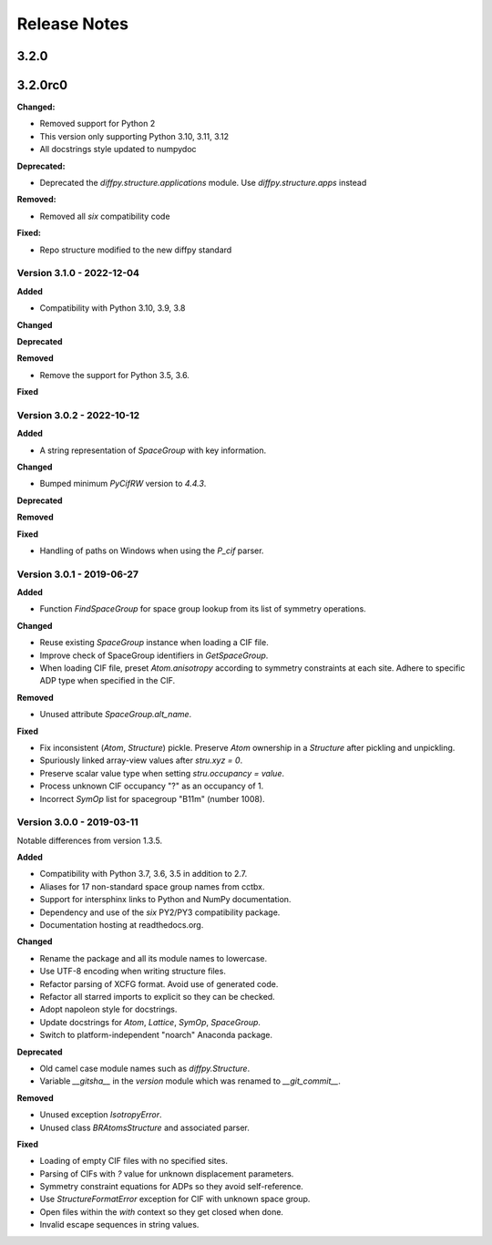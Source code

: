 =============
Release Notes
=============

.. current developments

3.2.0
=====



3.2.0rc0
========

**Changed:**

* Removed support for Python 2
* This version only supporting Python 3.10, 3.11, 3.12
* All docstrings style updated to numpydoc

**Deprecated:**

* Deprecated the `diffpy.structure.applications` module. Use
  `diffpy.structure.apps` instead

**Removed:**

* Removed all `six` compatibility code

**Fixed:**

* Repo structure modified to the new diffpy standard



Version 3.1.0 - 2022-12-04
--------------------------

**Added**

- Compatibility with Python 3.10, 3.9, 3.8

**Changed**

**Deprecated**

**Removed**

- Remove the support for Python 3.5, 3.6.

**Fixed**

Version 3.0.2 - 2022-10-12
--------------------------

**Added**

- A string representation of `SpaceGroup` with key information.

**Changed**

- Bumped minimum `PyCifRW` version to `4.4.3`.

**Deprecated**

**Removed**

**Fixed**

- Handling of paths on Windows when using the `P_cif` parser.

Version 3.0.1 - 2019-06-27
--------------------------

**Added**

- Function `FindSpaceGroup` for space group lookup from its list
  of symmetry operations.

**Changed**

- Reuse existing `SpaceGroup` instance when loading a CIF file.
- Improve check of SpaceGroup identifiers in `GetSpaceGroup`.
- When loading CIF file, preset `Atom.anisotropy` according
  to symmetry constraints at each site.  Adhere to specific
  ADP type when specified in the CIF.

**Removed**

- Unused attribute `SpaceGroup.alt_name`.

**Fixed**

- Fix inconsistent (`Atom`, `Structure`) pickle.  Preserve `Atom`
  ownership in a `Structure` after pickling and unpickling.
- Spuriously linked array-view values after `stru.xyz = 0`.
- Preserve scalar value type when setting `stru.occupancy = value`.
- Process unknown CIF occupancy "?" as an occupancy of 1.
- Incorrect `SymOp` list for spacegroup "B11m" (number 1008).


Version 3.0.0 - 2019-03-11
--------------------------

Notable differences from version 1.3.5.

**Added**

- Compatibility with Python 3.7, 3.6, 3.5 in addition to 2.7.
- Aliases for 17 non-standard space group names from cctbx.
- Support for intersphinx links to Python and NumPy documentation.
- Dependency and use of the `six` PY2/PY3 compatibility package.
- Documentation hosting at readthedocs.org.

**Changed**

- Rename the package and all its module names to lowercase.
- Use UTF-8 encoding when writing structure files.
- Refactor parsing of XCFG format.  Avoid use of generated code.
- Refactor all starred imports to explicit so they can be checked.
- Adopt napoleon style for docstrings.
- Update docstrings for `Atom`, `Lattice`, `SymOp`, `SpaceGroup`.
- Switch to platform-independent "noarch" Anaconda package.

**Deprecated**

- Old camel case module names such as `diffpy.Structure`.
- Variable `__gitsha__` in the `version` module which was renamed
  to `__git_commit__`.

**Removed**

- Unused exception `IsotropyError`.
- Unused class `BRAtomsStructure` and associated parser.

**Fixed**

- Loading of empty CIF files with no specified sites.
- Parsing of CIFs with `?` value for unknown displacement parameters.
- Symmetry constraint equations for ADPs so they avoid self-reference.
- Use `StructureFormatError` exception for CIF with unknown space group.
- Open files within the `with` context so they get closed when done.
- Invalid escape sequences in string values.
